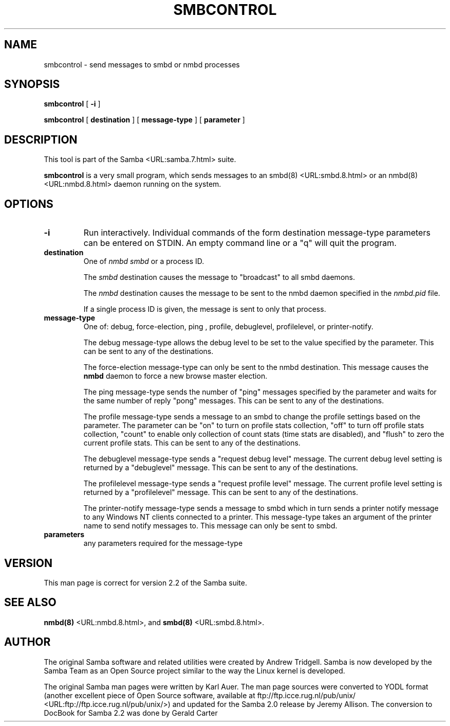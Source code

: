 .\" This manpage has been automatically generated by docbook2man-spec
.\" from a DocBook document.  docbook2man-spec can be found at:
.\" <http://shell.ipoline.com/~elmert/hacks/docbook2X/> 
.\" Please send any bug reports, improvements, comments, patches, 
.\" etc. to Steve Cheng <steve@ggi-project.org>.
.TH "SMBCONTROL" "1" "23 February 2001" "" ""
.SH NAME
smbcontrol \- send messages to smbd or nmbd processes
.SH SYNOPSIS
.sp
\fBsmbcontrol\fR [ \fB-i\fR ] 
.sp
\fBsmbcontrol\fR [ \fBdestination\fR ]  [ \fBmessage-type\fR ]  [ \fBparameter\fR ] 
.SH "DESCRIPTION"
.PP
This tool is part of the  Samba <URL:samba.7.html> suite.
.PP
\fBsmbcontrol\fR is a very small program, which 
sends messages to an smbd(8) <URL:smbd.8.html> or 
an nmbd(8) <URL:nmbd.8.html> daemon running on the 
system.
.SH "OPTIONS"
.TP
\fB-i\fR
Run interactively. Individual commands 
of the form destination message-type parameters can be entered 
on STDIN. An empty command line or a "q" will quit the 
program.
.TP
\fBdestination\fR
One of \fInmbd\fR
\fIsmbd\fR or a process ID.

The \fIsmbd\fR destination causes the 
message to "broadcast" to all smbd daemons.

The \fInmbd\fR destination causes the 
message to be sent to the nmbd daemon specified in the 
\fInmbd.pid\fR file.

If a single process ID is given, the message is sent 
to only that process.
.TP
\fBmessage-type\fR
One of: debug, 
force-election, ping
, profile,  debuglevel, profilelevel, 
or printer-notify.

The debug message-type allows 
the debug level to be set to the value specified by the 
parameter. This can be sent to any of the destinations.

The force-election message-type can only be 
sent to the nmbd destination. This message 
causes the \fBnmbd\fR daemon to force a new browse
master election.

The ping message-type sends the 
number of "ping" messages specified by the parameter and waits 
for the same number of reply "pong" messages. This can be sent to 
any of the destinations.

The profile message-type sends a 
message to an smbd to change the profile settings based on the 
parameter. The parameter can be "on" to turn on profile stats 
collection, "off" to turn off profile stats collection, "count"
to enable only collection of count stats (time stats are 
disabled), and "flush" to zero the current profile stats. This can 
be sent to any of the destinations.

The debuglevel message-type sends 
a "request debug level" message. The current debug level setting 
is returned by a "debuglevel" message. This can be 
sent to any of the destinations.

The profilelevel message-type sends 
a "request profile level" message. The current profile level 
setting is returned by a "profilelevel" message. This can be sent 
to any of the destinations.

The printer-notify message-type sends a 
message to smbd which in turn sends a printer notify message to 
any Windows NT clients connected to a printer. This message-type 
takes an argument of the printer name to send notify messages to. 
This message can only be sent to smbd.
.TP
\fBparameters\fR
any parameters required for the message-type
.SH "VERSION"
.PP
This man page is correct for version 2.2 of 
the Samba suite.
.SH "SEE ALSO"
.PP
\fBnmbd(8)\fR <URL:nmbd.8.html>, 
and \fBsmbd(8)\fR <URL:smbd.8.html>.
.SH "AUTHOR"
.PP
The original Samba software and related utilities 
were created by Andrew Tridgell. Samba is now developed
by the Samba Team as an Open Source project similar 
to the way the Linux kernel is developed.
.PP
The original Samba man pages were written by Karl Auer. 
The man page sources were converted to YODL format (another 
excellent piece of Open Source software, available at
ftp://ftp.icce.rug.nl/pub/unix/ <URL:ftp://ftp.icce.rug.nl/pub/unix/>) and updated for the Samba 2.0 
release by Jeremy Allison. The conversion to DocBook for 
Samba 2.2 was done by Gerald Carter
